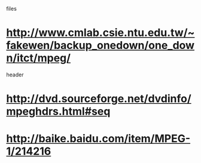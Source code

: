 files
* http://www.cmlab.csie.ntu.edu.tw/~fakewen/backup_onedown/one_down/itct/mpeg/
header
* http://dvd.sourceforge.net/dvdinfo/mpeghdrs.html#seq

* http://baike.baidu.com/item/MPEG-1/214216
